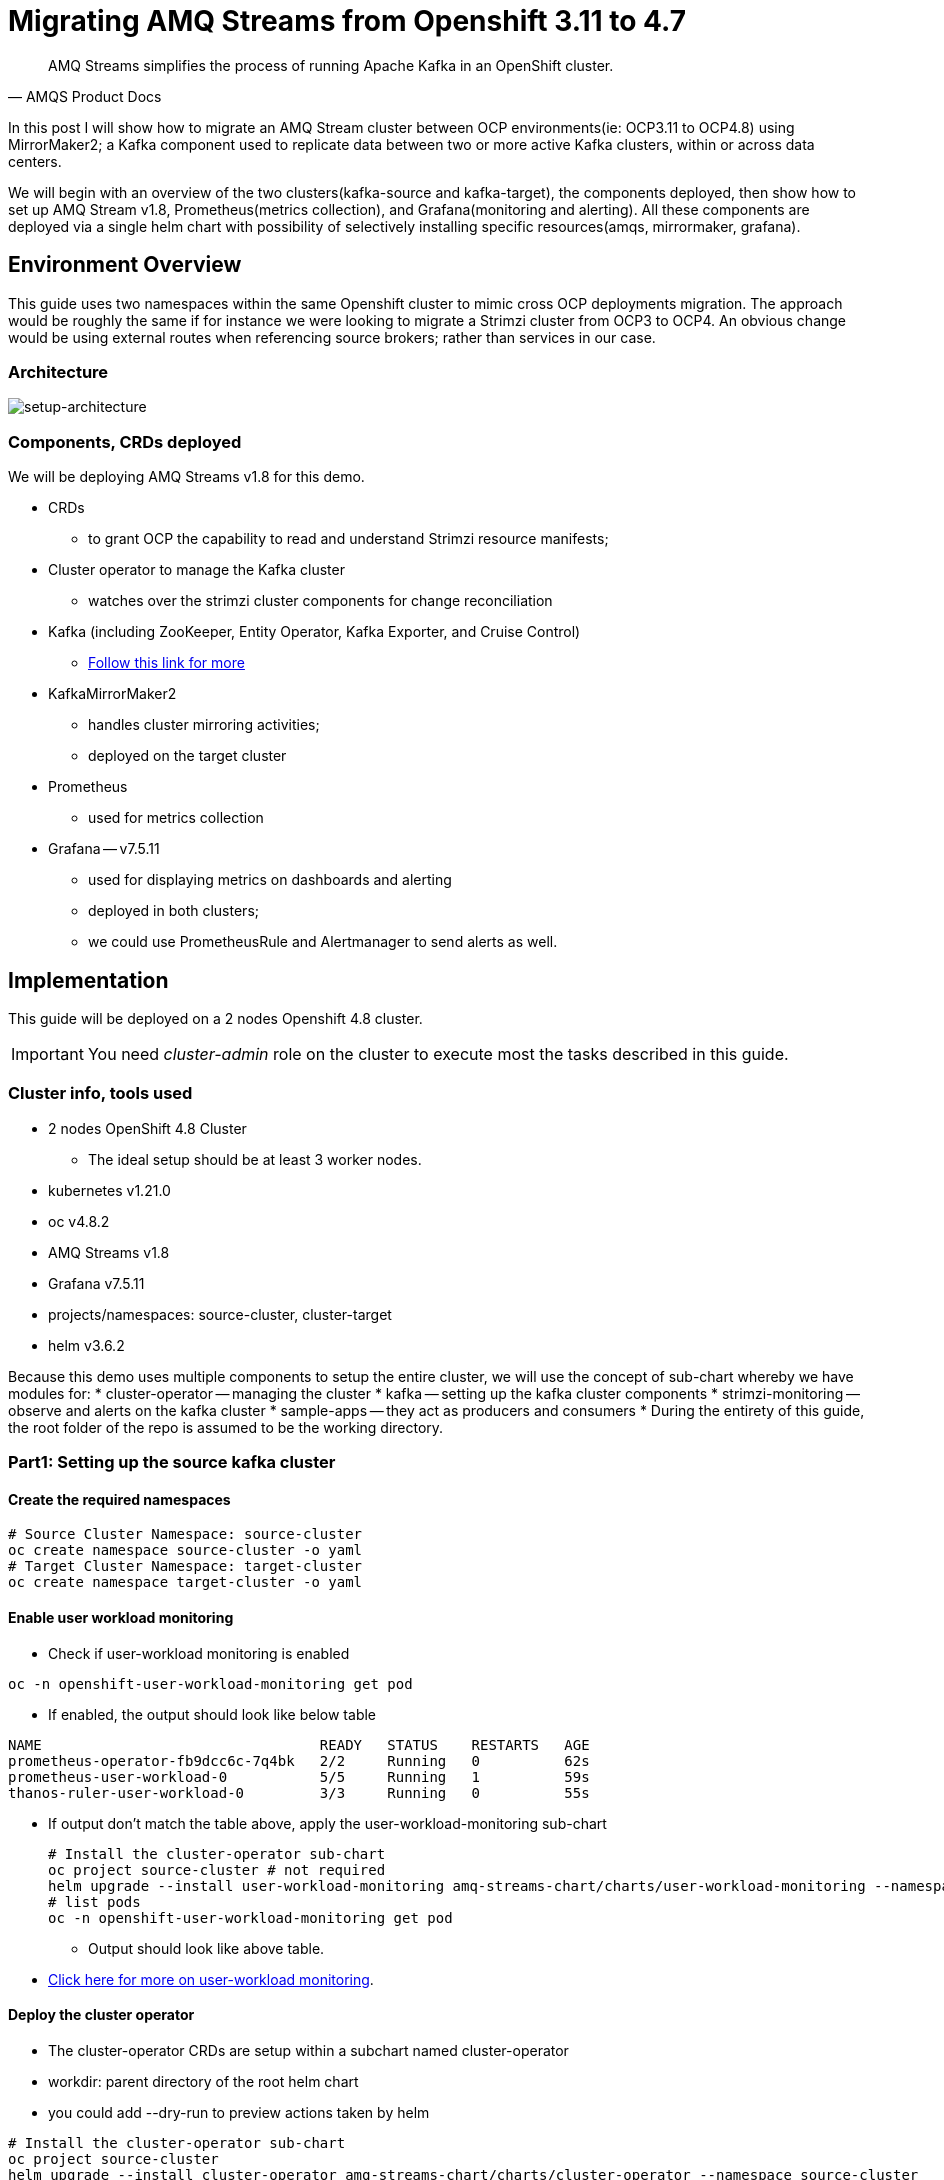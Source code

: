 # Migrating AMQ Streams from Openshift 3.11 to 4.7

[quote, AMQS Product Docs]
AMQ Streams simplifies the process of running Apache Kafka in an OpenShift cluster.


In this post I will show how to migrate an AMQ Stream cluster between OCP environments(ie: OCP3.11 to OCP4.8) using MirrorMaker2; a Kafka component used to replicate data between two or more active Kafka clusters, within or across data centers. 

We will begin with an overview of the two clusters(kafka-source and kafka-target), the components deployed, then show how to set up AMQ Stream v1.8, Prometheus(metrics collection), and Grafana(monitoring and alerting). All these components are deployed via a single helm chart with possibility of selectively installing specific resources(amqs, mirrormaker, grafana). 

## Environment Overview

This guide uses two namespaces within the same Openshift cluster to mimic cross OCP deployments migration. The approach would be roughly the same if for instance we were looking to migrate a Strimzi cluster from OCP3 to OCP4. An obvious change would be using external routes when referencing source brokers; rather than services in our case.

### Architecture

image::images/architecture.png[setup-architecture]

### Components, CRDs deployed

We will be deploying AMQ Streams v1.8 for this demo.

* CRDs
** to grant OCP the capability to read and understand Strimzi resource manifests;
* Cluster operator to manage the Kafka cluster
** watches over the strimzi cluster components for change reconciliation
* Kafka (including ZooKeeper, Entity Operator, Kafka Exporter, and Cruise Control)
** https://access.redhat.com/documentation/en-us/red_hat_amq/2021.q3/html-single/using_amq_streams_on_openshift/index#type-KafkaSpec-reference[Follow this link for more]
* KafkaMirrorMaker2
** handles cluster mirroring activities;
** deployed on the target cluster
* Prometheus
** used for metrics collection
* Grafana -- v7.5.11
** used for displaying metrics on dashboards and alerting
** deployed in both clusters;
** we could use PrometheusRule and Alertmanager to send alerts as well.

## Implementation

This guide will be deployed on a 2 nodes Openshift 4.8 cluster.

IMPORTANT: You need _cluster-admin_ role on the cluster to execute most the tasks described in this guide.

### Cluster info, tools used

* 2 nodes OpenShift 4.8 Cluster
** The ideal setup should be at least 3 worker nodes.
* kubernetes v1.21.0
* oc v4.8.2
* AMQ Streams v1.8
* Grafana v7.5.11
* projects/namespaces: source-cluster, cluster-target
* helm v3.6.2

Because this demo uses multiple components to setup the entire cluster, we will use the concept of sub-chart whereby we have modules for:
* cluster-operator -- managing the cluster
* kafka -- setting up the kafka cluster components
* strimzi-monitoring -- observe and alerts on the kafka cluster
* sample-apps -- they act as producers and consumers
* During the entirety of this guide, the root folder of the repo is assumed to be the working directory.

### Part1: Setting up the source kafka cluster

#### Create the required namespaces

[source,bash]
----
# Source Cluster Namespace: source-cluster
oc create namespace source-cluster -o yaml
# Target Cluster Namespace: target-cluster
oc create namespace target-cluster -o yaml
----

#### Enable user workload monitoring

* Check if user-workload monitoring is enabled

[source,bash]
----
oc -n openshift-user-workload-monitoring get pod
----

** If enabled, the output should look like below table

[source,text]
----
NAME                                 READY   STATUS    RESTARTS   AGE
prometheus-operator-fb9dcc6c-7q4bk   2/2     Running   0          62s
prometheus-user-workload-0           5/5     Running   1          59s
thanos-ruler-user-workload-0         3/3     Running   0          55s
----

* If output don't match the table above, apply the user-workload-monitoring sub-chart
+
[source,bash]
----
# Install the cluster-operator sub-chart
oc project source-cluster # not required
helm upgrade --install user-workload-monitoring amq-streams-chart/charts/user-workload-monitoring --namespace source-cluster
# list pods
oc -n openshift-user-workload-monitoring get pod
----
+
** Output should look like above table.
* https://docs.openshift.com/container-platform/4.8/monitoring/enabling-monitoring-for-user-defined-projects.html[Click here for more on user-workload monitoring].

#### Deploy the cluster operator
** The cluster-operator CRDs are setup within a subchart named cluster-operator
** workdir: parent directory of the root helm chart
** you could add --dry-run to preview actions taken by helm
[source,bash]
----
# Install the cluster-operator sub-chart
oc project source-cluster
helm upgrade --install cluster-operator amq-streams-chart/charts/cluster-operator --namespace source-cluster
# list pods
oc -n source-cluster get pods
----
* The output should look like below table
[source,text]
----
NAME                                        READY   STATUS    RESTARTS   AGE
strimzi-cluster-operator-7447d98d84-xcqdk   1/1     Running   0          2m1s
----

#### Deploy Kafka its components
** The cluster-operator must be deployed first
** The kafka components are declared within a sub-chart named kafka-components.

[source,bash]
----
# Apply the kafka sub-chart to deploy kafka and its components
oc project source-cluster
helm upgrade --install strimzi-cluster amq-streams-chart/charts/kafka --namespace source-cluster
# list pods
oc -n source-cluster get pods
----
* After about 5min, the output should look like below table
** If you don't see below output, troubleshoot by:
*** making sure you have enough resources(cpu, memory) on the nodes
*** `oc describe` the the sts, deployment, pods; you might find some indicators.
[source,text]
----
NAME                                               READY   STATUS    RESTARTS   AGE
strimzi-cluster-cruise-control-84c5985b85-q2wxm    2/2     Running   0          82s
strimzi-cluster-entity-operator-8647fb6fbb-4ls9b   3/3     Running   0          17m
strimzi-cluster-kafka-0                            1/1     Running   0          19m
strimzi-cluster-kafka-1                            1/1     Running   0          19m
strimzi-cluster-kafka-exporter-dccf6c7-hcx9s       0/1     Running   0          30s
strimzi-cluster-operator-74574b6484-rcxdm          1/1     Running   0          100s
strimzi-cluster-zookeeper-0                        1/1     Running   0          21m
strimzi-cluster-zookeeper-1                        1/1     Running   0          20m
----

#### Deploy monitoring resources for dashboards and alerts

*Prerequisites:*

* User workload monitoring must be enabled before attempting to deploy the monitoring resources for the strimzi cluster. 
* I have added the workload monitoring enabler configmap in the kafka subchart. 

[source,bash]
----
# Apply the strimzi-monitoring sub-chart
helm upgrade --install strimzi-monitoring amq-streams-chart/charts/strimzi-monitoring --namespace source-cluster
# list pods
oc -n source-cluster get pods -l 'helm.sh/chart=strimzi-monitoring'
----
* The output should look like below table
[source,text]
----
Put output  here
----







